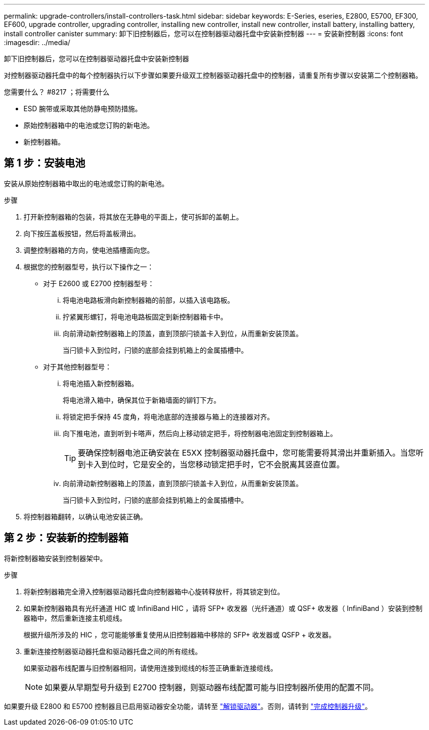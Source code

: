 ---
permalink: upgrade-controllers/install-controllers-task.html 
sidebar: sidebar 
keywords: E-Series, eseries, E2800, E5700, EF300, EF600, upgrade controller, upgrading controller, installing new controller, install new controller, install battery, installing battery, install controller canister 
summary: 卸下旧控制器后，您可以在控制器驱动器托盘中安装新控制器 
---
= 安装新控制器
:icons: font
:imagesdir: ../media/


[role="lead"]
卸下旧控制器后，您可以在控制器驱动器托盘中安装新控制器

对控制器驱动器托盘中的每个控制器执行以下步骤如果要升级双工控制器驱动器托盘中的控制器，请重复所有步骤以安装第二个控制器箱。

.您需要什么？ #8217 ；将需要什么
* ESD 腕带或采取其他防静电预防措施。
* 原始控制器箱中的电池或您订购的新电池。
* 新控制器箱。




== 第 1 步：安装电池

安装从原始控制器箱中取出的电池或您订购的新电池。

.步骤
. 打开新控制器箱的包装，将其放在无静电的平面上，使可拆卸的盖朝上。
. 向下按压盖板按钮，然后将盖板滑出。
. 调整控制器箱的方向，使电池插槽面向您。
. 根据您的控制器型号，执行以下操作之一：
+
** 对于 E2600 或 E2700 控制器型号：
+
... 将电池电路板滑向新控制器箱的前部，以插入该电路板。
... 拧紧翼形螺钉，将电池电路板固定到新控制器箱卡中。
... 向前滑动新控制器箱上的顶盖，直到顶部闩锁盖卡入到位，从而重新安装顶盖。
+
当闩锁卡入到位时，闩锁的底部会挂到机箱上的金属插槽中。



** 对于其他控制器型号：
+
... 将电池插入新控制器箱。
+
将电池滑入箱中，确保其位于新箱墙面的铆钉下方。

... 将锁定把手保持 45 度角，将电池底部的连接器与箱上的连接器对齐。
... 向下推电池，直到听到卡嗒声，然后向上移动锁定把手，将控制器电池固定到控制器箱上。
+

TIP: 要确保控制器电池正确安装在 E5XX 控制器驱动器托盘中，您可能需要将其滑出并重新插入。当您听到卡入到位时，它是安全的，当您移动锁定把手时，它不会脱离其竖直位置。

... 向前滑动新控制器箱上的顶盖，直到顶部闩锁盖卡入到位，从而重新安装顶盖。
+
当闩锁卡入到位时，闩锁的底部会挂到机箱上的金属插槽中。





. 将控制器箱翻转，以确认电池安装正确。




== 第 2 步：安装新的控制器箱

将新控制器箱安装到控制器架中。

.步骤
. 将新控制器箱完全滑入控制器驱动器托盘向控制器箱中心旋转释放杆，将其锁定到位。
. 如果新控制器箱具有光纤通道 HIC 或 InfiniBand HIC ，请将 SFP+ 收发器（光纤通道）或 QSF+ 收发器（ InfiniBand ）安装到控制器箱中，然后重新连接主机缆线。
+
根据升级所涉及的 HIC ，您可能能够重复使用从旧控制器箱中移除的 SFP+ 收发器或 QSFP + 收发器。

. 重新连接控制器驱动器托盘和驱动器托盘之间的所有缆线。
+
如果驱动器布线配置与旧控制器相同，请使用连接到缆线的标签正确重新连接缆线。

+

NOTE: 如果要从早期型号升级到 E2700 控制器，则驱动器布线配置可能与旧控制器所使用的配置不同。



如果要升级 E2800 和 E5700 控制器且已启用驱动器安全功能，请转至 link:upgrade-unlock-drives-task.html["解锁驱动器"]。否则，请转到 link:complete-upgrade-controllers-task.html["完成控制器升级"]。
